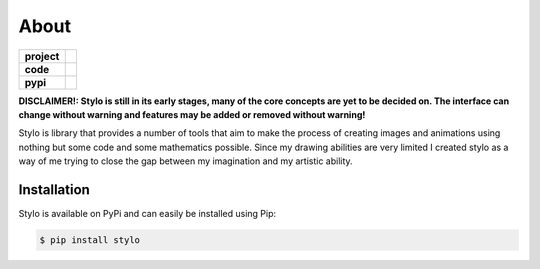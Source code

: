 About
-----

.. list-table::
   :stub-columns: 1

   * - project
     - |license| |gitter|
   * - code
     - |travis| |coveralls| |black|
   * - pypi
     - |version| |supported-versions|

.. |travis| image:: https://travis-ci.org/alcarney/stylo.svg?branch=develop
   :target: https://travis-ci.org/alcarney/stylo

.. |coveralls| image:: https://coveralls.io/repos/github/alcarney/stylo/badge.svg?branch=develop
   :target: https://coveralls.io/github/alcarney/stylo?branch=develop

.. |black| image:: https://img.shields.io/badge/code%20style-black-000000.svg
   :target: https://github.com/ambv/black

.. |version| image:: https://img.shields.io/pypi/v/stylo.svg
   :alt: PyPI Package latest release
   :target: https://pypi.org/project/stylo

.. |supported-versions| image:: https://img.shields.io/pypi/pyversions/stylo.svg
   :alt: Supported versions
   :target: https://pypi.org/project/stylo

.. |license| image:: https://img.shields.io/github/license/alcarney/stylo.svg
   :alt: License

.. |gitter| image:: https://badges.gitter.im/stylo-py/Lobby.svg
   :alt: Join the chat at https://gitter.im/stylo-py/Lobby
   :target: https://gitter.im/stylo-py/Lobby?utm_source=badge&utm_medium=badge&utm_campaign=pr-badge&utm_content=badge

**DISCLAIMER!: Stylo is still in its early stages, many of the core
concepts are yet to be decided on. The interface can change without warning and
features may be added or removed without warning!**

Stylo is library that provides a number of tools that aim to make the process of creating
images and animations using nothing but some code and some mathematics possible. Since my
drawing abilities are very limited I created stylo as a way of me trying to close the gap
between my imagination and my artistic ability.

Installation
^^^^^^^^^^^^

Stylo is available on PyPi and can easily be installed using Pip:

.. code::

    $ pip install stylo
